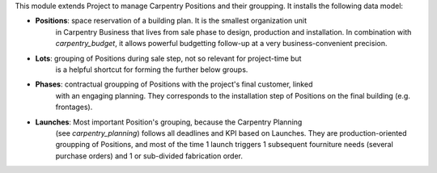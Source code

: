 
This module extends Project to manage Carpentry Positions and their groupping.
It installs the following data model:

* **Positions**: space reservation of a building plan. It is the smallest organization unit
    in Carpentry Business that lives from sale phase to design, production and installation.
    In combination with `carpentry_budget`, it allows powerful budgetting follow-up at a very
    business-convenient precision.
* **Lots**: grouping of Positions during sale step, not so relevant for project-time but
    is a helpful shortcut for forming the further below groups.
* **Phases**: contractual groupping of Positions with the project's final customer, linked
    with an engaging planning. They corresponds to the installation step of Positions on
    the final building (e.g. frontages). 
* **Launches**: Most important Position's grouping, because the Carpentry Planning
    (see `carpentry_planning`) follows all deadlines and KPI based on Launches.
    They are production-oriented groupping of Positions, and most of the time 1 launch
    triggers 1 subsequent fourniture needs (several purchase orders) and 1 or sub-divided
    fabrication order.
